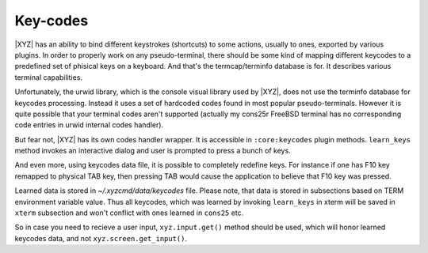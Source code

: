 =========
Key-codes
=========

|XYZ| has an ability to bind different keystrokes (shortcuts) to some actions,
usually to ones, exported by various plugins. In order to properly work on
any pseudo-terminal, there should be some kind of mapping different keycodes
to a predefined set of phisical keys on a keyboard.
And that's the termcap/terminfo database is for. It describes various
terminal capabilities.

Unfortunately, the urwid library, which is the console visual library 
used by |XYZ|, does not use the terminfo database for keycodes processing.
Instead it uses a set of hardcoded codes found in most popular pseudo-terminals.
However it is quite possible that your terminal codes aren't supported
(actually my cons25r FreeBSD terminal has no corresponding code entries
in urwid internal codes handler).

But fear not, |XYZ| has its own codes handler wrapper. It is accessible in
``:core:keycodes`` plugin methods.
``learn_keys`` method invokes an interactive dialog and user is prompted to
press a bunch of keys.

And even more, using keycodes data file, it is possible to completely
redefine keys. For instance if one has F10 key remapped to physical TAB key,
then pressing TAB would cause the application to believe that F10 key
was pressed.

Learned data is stored in *~/.xyzcmd/data/keycodes* file. Please note, that
data is stored in subsections based on TERM environment variable value.
Thus all keycodes, which was learned by invoking ``learn_keys`` in xterm will
be saved in ``xterm`` subsection and won't conflict with ones learned in
``cons25`` etc.

So in case you need to recieve a user input, ``xyz.input.get()`` method should
be used, which will honor learned keycodes data, and not
``xyz.screen.get_input()``.
